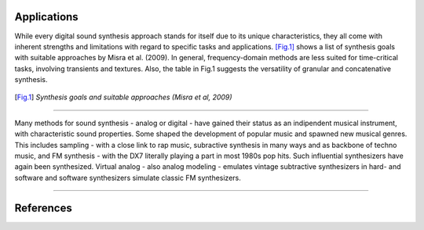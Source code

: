 .. title: Digital Synthesis: Applications
.. slug: synthesis-algorithms-overwiew-2
.. date: 2020-04-27 21:00:32 UTC
.. tags:
.. category: _sound_synthesis:introduction_2
.. link:
.. description:
.. type: text



Applications
------------

While every digital sound synthesis approach
stands for itself due to its unique characteristics,
they all come with inherent
strengths and limitations with regard to specific tasks and applications.
[Fig.1]_ shows a list of synthesis goals with suitable
approaches by Misra et al. (2009).
In general, frequency-domain methods are less suited
for time-critical tasks, involving transients and
textures.
Also, the table in Fig.1 suggests the versatility of granular
and concatenative synthesis.

.. figure:: /images/Sound_Synthesis/taxonomy_42.png
	:width: 60%
	:figwidth: 100%
	:align: center

.. [Fig.1] *Synthesis goals and suitable approaches (Misra et al, 2009)*

------

Many methods for sound synthesis - analog or digital -
have gained their status as an indipendent musical
instrument, with characteristic sound properties.
Some shaped the development of popular music and spawned new
musical genres.
This includes sampling - with a close link to rap music,
subractive synthesis in many ways and as backbone of
techno music, and FM synthesis - with the DX7
literally playing a part in most 1980s pop hits.
Such influential synthesizers have again been synthesized.
Virtual analog - also analog modeling - emulates vintage
subtractive synthesizers in hard- and software and
software synthesizers simulate classic FM synthesizers.




------

References
----------

.. publication_list:: bibtex/synthesis_overview.bib
	   :style: unsrt

